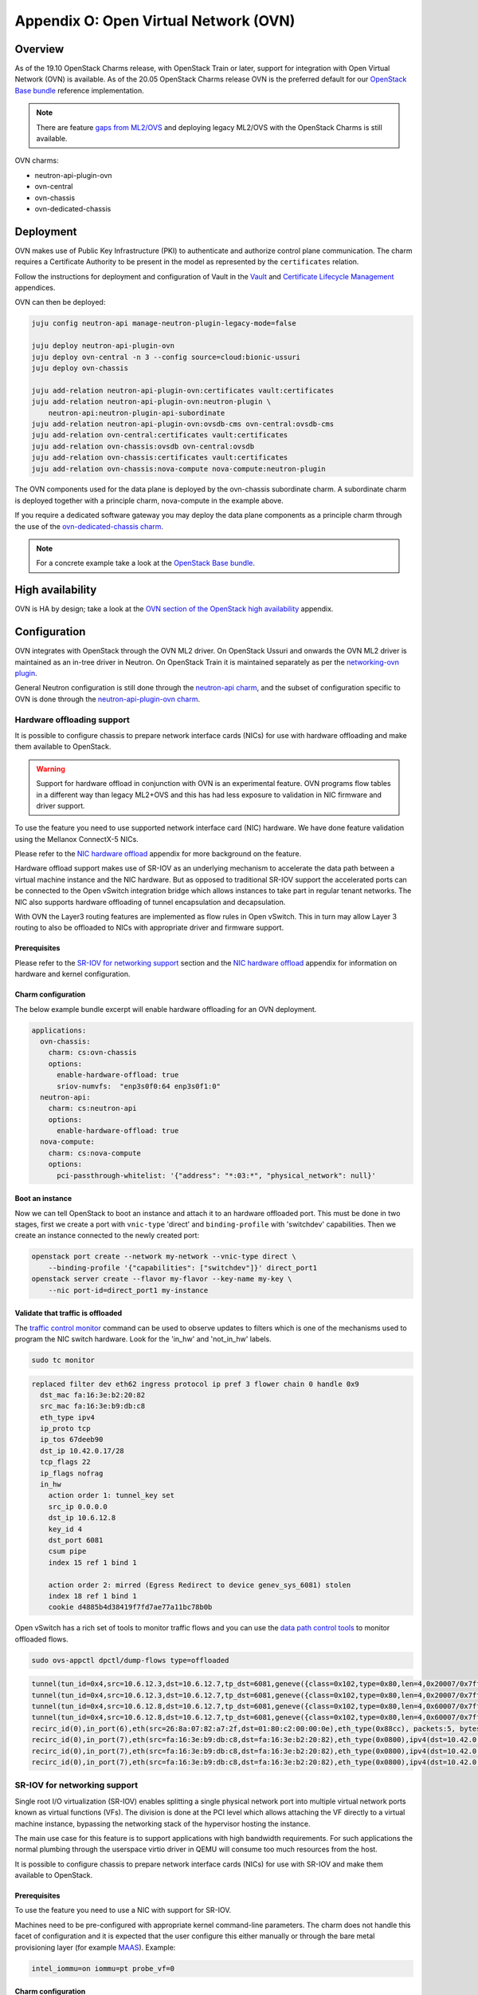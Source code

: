 ======================================
Appendix O: Open Virtual Network (OVN)
======================================

Overview
--------

As of the 19.10 OpenStack Charms release, with OpenStack Train or later,
support for integration with Open Virtual Network (OVN) is available. As of
the 20.05 OpenStack Charms release OVN is the preferred default for our
`OpenStack Base bundle`_ reference implementation.

.. note::

   There are feature `gaps from ML2/OVS`_ and deploying legacy ML2/OVS with
   the OpenStack Charms is still available.

OVN charms:

* neutron-api-plugin-ovn

* ovn-central

* ovn-chassis

* ovn-dedicated-chassis

Deployment
----------

OVN makes use of Public Key Infrastructure (PKI) to authenticate and authorize
control plane communication. The charm requires a Certificate Authority to be
present in the model as represented by the ``certificates`` relation.

Follow the instructions for deployment and configuration of Vault in
the `Vault`_ and `Certificate Lifecycle Management`_ appendices.

OVN can then be deployed:

.. code-block:: none

   juju config neutron-api manage-neutron-plugin-legacy-mode=false

   juju deploy neutron-api-plugin-ovn
   juju deploy ovn-central -n 3 --config source=cloud:bionic-ussuri
   juju deploy ovn-chassis

   juju add-relation neutron-api-plugin-ovn:certificates vault:certificates
   juju add-relation neutron-api-plugin-ovn:neutron-plugin \
       neutron-api:neutron-plugin-api-subordinate
   juju add-relation neutron-api-plugin-ovn:ovsdb-cms ovn-central:ovsdb-cms
   juju add-relation ovn-central:certificates vault:certificates
   juju add-relation ovn-chassis:ovsdb ovn-central:ovsdb
   juju add-relation ovn-chassis:certificates vault:certificates
   juju add-relation ovn-chassis:nova-compute nova-compute:neutron-plugin

The OVN components used for the data plane is deployed by the ovn-chassis
subordinate charm. A subordinate charm is deployed together with a principle
charm, nova-compute in the example above.

If you require a dedicated software gateway you may deploy the data plane
components as a principle charm through the use of the
`ovn-dedicated-chassis charm`_.

.. note::

   For a concrete example take a look at the `OpenStack Base bundle`_.

High availability
-----------------

OVN is HA by design; take a look at the `OVN section of the OpenStack high
availability`_ appendix.

Configuration
-------------

OVN integrates with OpenStack through the OVN ML2 driver. On OpenStack Ussuri
and onwards the OVN ML2 driver is maintained as an in-tree driver in Neutron.
On OpenStack Train it is maintained separately as per the `networking-ovn
plugin`_.

General Neutron configuration is still done through the `neutron-api charm`_,
and the subset of configuration specific to OVN is done through the
`neutron-api-plugin-ovn charm`_.

Hardware offloading support
~~~~~~~~~~~~~~~~~~~~~~~~~~~

It is possible to configure chassis to prepare network interface cards (NICs)
for use with hardware offloading and make them available to OpenStack.

.. warning::

   Support for hardware offload in conjunction with OVN is an experimental
   feature. OVN programs flow tables in a different way than legacy
   ML2+OVS and this has had less exposure to validation in NIC firmware and
   driver support.

To use the feature you need to use supported network interface card (NIC)
hardware. We have done feature validation using the Mellanox ConnectX-5 NICs.

Please refer to the `NIC hardware offload`_ appendix for more background on the
feature.

Hardware offload support makes use of SR-IOV as an underlying mechanism to
accelerate the data path between a virtual machine instance and the NIC
hardware. But as opposed to traditional SR-IOV support the accelerated ports
can be connected to the Open vSwitch integration bridge which allows instances
to take part in regular tenant networks. The NIC also supports hardware
offloading of tunnel encapsulation and decapsulation.

With OVN the Layer3 routing features are implemented as flow rules in Open
vSwitch. This in turn may allow Layer 3 routing to also be offloaded to NICs
with appropriate driver and firmware support.

Prerequisites
^^^^^^^^^^^^^

Please refer to the `SR-IOV for networking support`_ section and the `NIC
hardware offload`_ appendix for information on hardware and kernel
configuration.

Charm configuration
^^^^^^^^^^^^^^^^^^^

The below example bundle excerpt will enable hardware offloading for an OVN
deployment.

.. code-block:: yaml

   applications:
     ovn-chassis:
       charm: cs:ovn-chassis
       options:
         enable-hardware-offload: true
         sriov-numvfs:  "enp3s0f0:64 enp3s0f1:0"
     neutron-api:
       charm: cs:neutron-api
       options:
         enable-hardware-offload: true
     nova-compute:
       charm: cs:nova-compute
       options:
         pci-passthrough-whitelist: '{"address": "*:03:*", "physical_network": null}'

Boot an instance
^^^^^^^^^^^^^^^^

Now we can tell OpenStack to boot an instance and attach it to an hardware
offloaded port. This must be done in two stages, first we create a port with
``vnic-type`` 'direct' and ``binding-profile`` with 'switchdev' capabilities.
Then we create an instance connected to the newly created port:

.. code-block:: none

   openstack port create --network my-network --vnic-type direct \
       --binding-profile '{"capabilities": ["switchdev"]}' direct_port1
   openstack server create --flavor my-flavor --key-name my-key \
       --nic port-id=direct_port1 my-instance

Validate that traffic is offloaded
^^^^^^^^^^^^^^^^^^^^^^^^^^^^^^^^^^

The `traffic control monitor`_ command can be used to observe updates to
filters which is one of the mechanisms used to program the NIC switch hardware.
Look for the 'in_hw' and 'not_in_hw' labels.

.. code-block:: none

   sudo tc monitor

.. code-block:: console

   replaced filter dev eth62 ingress protocol ip pref 3 flower chain 0 handle 0x9
     dst_mac fa:16:3e:b2:20:82
     src_mac fa:16:3e:b9:db:c8
     eth_type ipv4
     ip_proto tcp
     ip_tos 67deeb90
     dst_ip 10.42.0.17/28
     tcp_flags 22
     ip_flags nofrag
     in_hw
       action order 1: tunnel_key set
       src_ip 0.0.0.0
       dst_ip 10.6.12.8
       key_id 4
       dst_port 6081
       csum pipe
       index 15 ref 1 bind 1

       action order 2: mirred (Egress Redirect to device genev_sys_6081) stolen
       index 18 ref 1 bind 1
       cookie d4885b4d38419f7fd7ae77a11bc78b0b

Open vSwitch has a rich set of tools to monitor traffic flows and you can use
the `data path control tools`_ to monitor offloaded flows.

.. code-block:: none

   sudo ovs-appctl dpctl/dump-flows type=offloaded

.. code-block:: console

   tunnel(tun_id=0x4,src=10.6.12.3,dst=10.6.12.7,tp_dst=6081,geneve({class=0x102,type=0x80,len=4,0x20007/0x7fffffff}),flags(+key)),recirc_id(0),in_port(2),eth(src=fa:16:3e:f8:52:5c,dst=00:00:00:00:00:00/01:00:00:00:00:00),eth_type(0x0800),ipv4(proto=6,frag=no),tcp_flags(psh|ack), packets:2, bytes:204, used:5.710s, actions:7
   tunnel(tun_id=0x4,src=10.6.12.3,dst=10.6.12.7,tp_dst=6081,geneve({class=0x102,type=0x80,len=4,0x20007/0x7fffffff}),flags(+key)),recirc_id(0),in_port(2),eth(src=fa:16:3e:f8:52:5c,dst=00:00:00:00:00:00/01:00:00:00:00:00),eth_type(0x0800),ipv4(proto=6,frag=no),tcp_flags(ack), packets:3, bytes:230, used:5.710s, actions:7
   tunnel(tun_id=0x4,src=10.6.12.8,dst=10.6.12.7,tp_dst=6081,geneve({class=0x102,type=0x80,len=4,0x60007/0x7fffffff}),flags(+key)),recirc_id(0),in_port(2),eth(src=fa:16:3e:b2:20:82,dst=00:00:00:00:00:00/01:00:00:00:00:00),eth_type(0x0800),ipv4(proto=6,frag=no),tcp_flags(syn|ack), packets:0, bytes:0, used:6.740s, actions:7
   tunnel(tun_id=0x4,src=10.6.12.8,dst=10.6.12.7,tp_dst=6081,geneve({class=0x102,type=0x80,len=4,0x60007/0x7fffffff}),flags(+key)),recirc_id(0),in_port(2),eth(src=fa:16:3e:b2:20:82,dst=00:00:00:00:00:00/01:00:00:00:00:00),eth_type(0x0800),ipv4(proto=6,frag=no),tcp_flags(ack), packets:180737, bytes:9400154, used:0.000s, actions:7
   recirc_id(0),in_port(6),eth(src=26:8a:07:82:a7:2f,dst=01:80:c2:00:00:0e),eth_type(0x88cc), packets:5, bytes:990, used:14.340s, actions:drop
   recirc_id(0),in_port(7),eth(src=fa:16:3e:b9:db:c8,dst=fa:16:3e:b2:20:82),eth_type(0x0800),ipv4(dst=10.42.0.16/255.255.255.240,proto=6,tos=0/0x3,frag=no),tcp_flags(syn), packets:0, bytes:0, used:6.910s, actions:set(tunnel(tun_id=0x4,dst=10.6.12.8,ttl=64,tp_dst=6081,key6(bad key length 1, expected 0)(01)geneve({class=0x102,type=0x80,len=4,0x70006}),flags(key))),2
   recirc_id(0),in_port(7),eth(src=fa:16:3e:b9:db:c8,dst=fa:16:3e:b2:20:82),eth_type(0x0800),ipv4(dst=10.42.0.16/255.255.255.240,proto=6,tos=0/0x3,frag=no),tcp_flags(ack), packets:935904, bytes:7504070178, used:0.590s, actions:set(tunnel(tun_id=0x4,dst=10.6.12.8,ttl=64,tp_dst=6081,key6(bad key length 1, expected 0)(01)geneve({class=0x102,type=0x80,len=4,0x70006}),flags(key))),2
   recirc_id(0),in_port(7),eth(src=fa:16:3e:b9:db:c8,dst=fa:16:3e:b2:20:82),eth_type(0x0800),ipv4(dst=10.42.0.16/255.255.255.240,proto=6,tos=0/0x3,frag=no),tcp_flags(psh|ack), packets:3873, bytes:31053714, used:0.590s, actions:set(tunnel(tun_id=0x4,dst=10.6.12.8,ttl=64,tp_dst=6081,key6(bad key length 1, expected 0)(01)geneve({class=0x102,type=0x80,len=4,0x70006}),flags(key))),2


SR-IOV for networking support
~~~~~~~~~~~~~~~~~~~~~~~~~~~~~

Single root I/O virtualization (SR-IOV) enables splitting a single physical
network port into multiple virtual network ports known as virtual functions
(VFs). The division is done at the PCI level which allows attaching the VF
directly to a virtual machine instance, bypassing the networking stack of the
hypervisor hosting the instance.

The main use case for this feature is to support applications with high
bandwidth requirements. For such applications the normal plumbing through the
userspace virtio driver in QEMU will consume too much resources from the host.

It is possible to configure chassis to prepare network interface cards (NICs)
for use with SR-IOV and make them available to OpenStack.

Prerequisites
^^^^^^^^^^^^^

To use the feature you need to use a NIC with support for SR-IOV.

Machines need to be pre-configured with appropriate kernel command-line
parameters. The charm does not handle this facet of configuration and it is
expected that the user configure this either manually or through the bare metal
provisioning layer (for example `MAAS`_). Example:

.. code-block:: none

   intel_iommu=on iommu=pt probe_vf=0

Charm configuration
^^^^^^^^^^^^^^^^^^^

Enable SR-IOV, map physical network name 'physnet2' to the physical port named
'enp3s0f0' and create 4 virtual functions on it:

.. code-block:: none

   juju config ovn-chassis enable-sriov=true
   juju config ovn-chassis sriov-device-mappings=physnet2:enp3s0f0
   juju config ovn-chassis sriov-numvfs=enp3s0f0:4

After enabling the virtual functions you should take note of the ``vendor_id``
and ``product_id`` of the virtual functions:

.. code-block:: none

   juju run --application ovn-chassis 'lspci -nn | grep "Virtual Function"'

.. code-block:: console

   03:10.0 Ethernet controller [0200]: Intel Corporation 82599 Ethernet Controller Virtual Function [8086:10ed] (rev 01)
   03:10.2 Ethernet controller [0200]: Intel Corporation 82599 Ethernet Controller Virtual Function [8086:10ed] (rev 01)
   03:10.4 Ethernet controller [0200]: Intel Corporation 82599 Ethernet Controller Virtual Function [8086:10ed] (rev 01)
   03:10.6 Ethernet controller [0200]: Intel Corporation 82599 Ethernet Controller Virtual Function [8086:10ed] (rev 01)

In the above example ``vendor_id`` is '8086' and ``product_id`` is '10ed'.

Add mapping between physical network name, physical port and Open vSwitch
bridge:

.. code-block:: none

   juju config ovn-chassis ovn-bridge-mappings=physnet2:br-ex
   juju config ovn-chassis bridge-interface-mappings br-ex:a0:36:9f:dd:37:a8

.. note::

   The above configuration allows OVN to configure an 'external' port on one
   of the chassis for providing DHCP and metadata to instances connected
   directly to the network through SR-IOV.

For OpenStack to make use of the VFs the ``neutron-sriov-agent`` needs to talk
to RabbitMQ:

.. code:: bash

   juju add-relation ovn-chassis:amqp rabbitmq-server:amqp

OpenStack Nova also needs to know which PCI devices it is allowed to pass
through to instances:

.. code:: bash

   juju config nova-compute pci-passthrough-whitelist='{"vendor_id":"8086", "product_id":"10ed", "physical_network":"physnet2"}'

Boot an instance
^^^^^^^^^^^^^^^^

Now we can tell OpenStack to boot an instance and attach it to an SR-IOV port.
This must be done in two stages, first we create a port with ``vnic-type``
'direct' and then we create an instance connected to the newly created port:

.. code:: bash

   openstack port create --network my-network --vnic-type direct my-port
   openstack server create --flavor my-flavor --key-name my-key \
      --nic port-id=my-port my-instance

DPDK support
~~~~~~~~~~~~

It is possible to configure chassis to use experimental DPDK userspace network
acceleration.

.. note::

   Currently instances are required to be attached to a external network (also
   known as provider network) for connectivity.  OVN supports distributed DHCP
   for provider networks.  For OpenStack workloads use of `Nova config drive`_
   is required to provide metadata to instances.

Prerequisites
^^^^^^^^^^^^^

To use the feature you need to use a supported CPU architecture and network
interface card (NIC) hardware. Please consult the `DPDK supported hardware
page`_.

Machines need to be pre-configured with appropriate kernel command-line
parameters. The charm does not handle this facet of configuration and it is
expected that the user configure this either manually or through the bare metal
provisioning layer (for example `MAAS`_).

Example:

.. code:: bash

   default_hugepagesz=1G hugepagesz=1G hugepages=64 intel_iommu=on iommu=pt

For the communication between the host userspace networking stack and the guest
virtual NIC driver to work the instances need to be configured to use
hugepages. For OpenStack this can be accomplished by `Customizing instance huge
pages allocations`_.

Example:

.. code:: bash

   openstack flavor set m1.large --property hw:mem_page_size=large

By default, the charm will configure Open vSwitch/DPDK to consume one processor
core + 1G of RAM from each NUMA node on the unit being deployed. This can be
tuned using the ``dpdk-socket-memory`` and ``dpdk-socket-cores`` configuration
options.

.. note::

    Please check that the value of dpdk-socket-memory is large enough to
    accommodate the MTU size being used. For more information please refer to
    `DPDK shared memory calculations`_

The userspace kernel driver can be configured using the ``dpdk-driver``
configuration option. See config.yaml for more details.

.. note::

   Changing dpdk related configuration options will trigger a restart of
   Open vSwitch, and subsequently interrupt instance connectivity.

DPDK bonding
^^^^^^^^^^^^

Once Network interface cards are bound to DPDK they will be invisible to the
standard Linux kernel network stack and subsequently it is not possible to use
standard system tools to configure bonding.

For DPDK interfaces the charm supports configuring bonding in Open vSwitch.
This is accomplished through the ``dpdk-bond-mappings`` and
``dpdk-bond-config`` configuration options. Example:

.. code:: yaml

   ovn-chassis:
     options:
       enable-dpdk: True
       bridge-interface-mappings: br-ex:dpdk-bond0
       dpdk-bond-mappings: "dpdk-bond0:00:53:00:00:00:42 dpdk-bond0:00:53:00:00:00:51"
       dpdk-bond-config: ":balance-slb:off:fast"

In this example, the network interface cards associated with the two MAC
addresses provided will be used to build a bond identified by a port named
'dpdk-bond0' which will be attached to the 'br-ex' bridge.

Internal DNS resolution
~~~~~~~~~~~~~~~~~~~~~~~

OVN supports Neutron internal DNS resolution. To configure this:

.. code::

   juju config neutron-api enable-ml2-dns=true
   juju config neutron-api dns-domain=openstack.example.
   juju config neutron-api-plugin-api dns-servers="1.1.1.1 8.8.8.8"

.. note::

   The value for the ``dns-domain`` configuration option must
   not be set to 'openstack.local.' as that will effectively disable the
   feature.

   It is also important to end the string with a '.' (dot).

When you set ``enable-ml2-dns`` to 'true' and set a value for ``dns-domain``,
Neutron will add details such as instance name and DNS domain name to each
individual Neutron port associated with instances. The OVN ML2 driver will
populate the ``DNS`` table of the Northbound and Southbound databases:

.. code::

   # ovn-sbctl list DNS
   _uuid               : 2e149fa8-d27f-4106-99f5-a08f60c443bf
   datapaths           : [b25ed99a-89f1-49cc-be51-d215aa6fb073]
   external_ids        : {dns_id="4c79807e-0755-4d17-b4bc-eb57b93bf78d"}

   records             : {"c-1"="192.0.2.239", "c-1.openstack.example"="192.0.2.239"}

On the chassis, OVN creates flow rules to redirect UDP port 53 packets (DNS)
to the local ``ovn-controller`` process:

.. code::

   cookie=0xdeaffed, duration=77.575s, table=22, n_packets=0, n_bytes=0, idle_age=77, priority=100,udp6,metadata=0x2,tp_dst=53 actions=controller(userdata=00.00.00.06.00.00.00.00.00.01.de.10.00.00.00.64,pause),resubmit(,23)
   cookie=0xdeaffed, duration=77.570s, table=22, n_packets=0, n_bytes=0, idle_age=77, priority=100,udp,metadata=0x2,tp_dst=53 actions=controller(userdata=00.00.00.06.00.00.00.00.00.01.de.10.00.00.00.64,pause),resubmit(,23)

The local ``ovn-controller`` process then decides if it should respond to the
DNS query directly or if it needs to be forwarded to the real DNS server.

External connectivity
~~~~~~~~~~~~~~~~~~~~~

Interface and network to bridge mapping is done through the
`ovn-chassis charm`_.

OVN provides a more flexible way of configuring external Layer3 networking than
the legacy ML2+DVR configuration as OVN does not require every node
(``Chassis`` in OVN terminology) in a deployment to have direct external
connectivity. This plays nicely with Layer3-only datacenter fabrics (RFC 7938).

East/West traffic is distributed by default. North/South traffic is highly
available by default. Liveness detection is done using the Bidirectional
Forwarding Detection (BFD) protocol.

Networks for use with external Layer3 connectivity should have mappings on
chassis located in the vicinity of the datacenter border gateways. Having two
or more chassis with mappings for a Layer3 network will have OVN automatically
configure highly available routers with liveness detection provided by the
Bidirectional Forwarding Detection (BFD) protocol.

Chassis without direct external mapping to a external Layer3 network will
forward traffic through a tunnel to one of the chassis acting as a gateway for
that network.

.. note::

   It is not necessary nor recommended to add mapping for external
   Layer3 networks to all chassis. Doing so will create a scaling problem at
   the physical network layer that needs to be resolved with globally shared
   Layer2 (does not scale) or tunneling at the top-of-rack switch layer (adds
   complexity) and is generally not a recommended configuration.

Example configuration:

.. code:: bash

   juju config neutron-api flat-network-providers=physnet1
   juju config ovn-chassis ovn-bridge-mappings=physnet1:br-provider
   juju config ovn-chassis \
       bridge-interface-mappings='br-provider:00:00:5e:00:00:42 \
                                  br-provider:00:00:5e:00:00:51'
   openstack network create --external --share --provider-network-type flat \
                            --provider-physical-network physnet1 ext-net
   openstack subnet create --network ext-net \
                           --subnet-range 192.0.2.0/24 \
                           --no-dhcp --gateway 192.0.2.1 \
                           ext

Networks for use with external Layer2 connectivity should have mappings present
on all chassis with potential to host the consuming payload.

Usage
-----

Create networks, routers and subnets through the OpenStack API or CLI as you
normally would.

The OVN ML2 driver will translate the OpenStack network constructs into high
level logical rules in the OVN Northbound database.

The ``ovn-northd`` daemon in turn translates this into data in the Southbound
database.

The local ``ovn-controller`` daemon on each chassis consumes these rules and
programs flows in the local Open vSwitch database.

Information queries
~~~~~~~~~~~~~~~~~~~

The OVN databases are configured to use the `Clustered Database Service
Model`_. In this configuration only the leader processes transactions and the
administrative client tools are configured to require a connection to the
leader to operate.

The leader of the Northbound and Southbound databases does not have to coincide
with the charm leader, so before querying databases you must consult the output
of :command:`juju status` to check which unit is the leader of the database you
want to query. Example:

.. code-block:: none

   juju status ovn-central

.. code-block:: console

   Unit            Workload  Agent  Machine  Public address  Ports              Message
   ovn-central/0*  active    idle   0/lxd/5  10.246.114.39   6641/tcp,6642/tcp  Unit is ready (leader: ovnnb_db)
   ovn-central/1   active    idle   1/lxd/4  10.246.114.15   6641/tcp,6642/tcp  Unit is ready (northd: active)
   ovn-central/2   active    idle   2/lxd/2  10.246.114.27   6641/tcp,6642/tcp  Unit is ready (leader: ovnsb_db)

In the above example 'ovn-central/0' is the leader for the Northbound DB,
'ovn-central/1' has the active ``ovn-northd`` daemon and 'ovn-central/2' is the
leader for the Southbound DB.

OVSDB Cluster status
^^^^^^^^^^^^^^^^^^^^

The cluster status as conveyed through :command:`juju status` is updated each
time a hook is run, in some circumstances it may be necessary to get an
immediate view of the current cluster status.

To get an immediate view of the database clusters:

.. code-block:: none

   juju run --application ovn-central 'ovn-appctl -t \
       /var/run/ovn/ovnnb_db.ctl cluster/status OVN_Northbound'
   juju run --application ovn-central 'ovn-appctl -t \
       /var/run/ovn/ovnsb_db.ctl cluster/status OVN_Southbound'

Querying DBs
^^^^^^^^^^^^

To query the individual databases:

.. code-block:: none

   juju run --unit ovn-central/0 'ovn-nbctl show'
   juju run --unit ovn-central/2 'ovn-sbctl show'
   juju run --unit ovn-central/2 'ovn-sbctl lflow-list'

As an alternative you may provide the administrative client tools with
command-line arguments for path to certificates and IP address of servers so
that you can run the client from anywhere:

.. code-block:: none

   ovn-nbctl \
      -p /etc/ovn/key_host \
      -C /etc/ovn/ovn-central.crt \
      -c /etc/ovn/cert_host \
      --db ssl:10.246.114.39:6641,ssl:10.246.114.15:6641,ssl:10.246.114.27:6641 \
      show

Note that for remote administrative write access to the Southbound DB you must
use port number '16642'. This is due to OVN RBAC being enabled on the standard
'6642' port:

.. code-block:: none

   ovn-sbctl \
      -p /etc/ovn/key_host \
      -C /etc/ovn/ovn-central.crt \
      -c /etc/ovn/cert_host \
      --db ssl:10.246.114.39:16642,ssl:10.246.114.15:16642,ssl:10.246.114.27:16642 \
      show

Data plane flow tracing
^^^^^^^^^^^^^^^^^^^^^^^

SSH into one of the chassis units to get access to various diagnostic tools:

.. code-block:: none

   juju ssh ovn-chassis/0

   sudo ovs-vsctl show

   sudo ovs-ofctl -O OpenFlow13 dump-flows br-int

   sudo ovs-appctl -t ovs-vswitchd \
      ofproto/trace br-provider \
      in_port=enp3s0f0,icmp,nw_src=192.0.2.1,nw_dst=192.0.2.100'

   sudo ovn-trace \
      -p /etc/ovn/key_host \
      -C /etc/ovn/ovn-chassis.crt \
      -c /etc/ovn/cert_host \
      --db ssl:10.246.114.39:6642,ssl:10.246.114.15:6642,ssl:10.246.114.27:6642 \
      --ovs ext-net 'inport=="provnet-dde76bc9-0620-44f7-b99a-99cfc66e1095" && \
      eth.src==30:e1:71:5c:7a:b5 && \
      eth.dst==fa:16:3e:f7:15:73 && \
      ip4.src==10.172.193.250 && \
      ip4.dst==10.246.119.8 && \
      icmp4.type==8 && \
      ip.ttl == 64'

.. note::

   OVN makes use of OpenFlow 1.3 or newer and as such the charm configures
   bridges to use these protocols. To be able to successfully use the
   :command:`ovs-ofctl` command you must specify the OpenFlow version as shown
   in the example above.

   You may issue the :command:`ovs-vsctl list bridge` command to show what
   protocols are enabled on the bridges.

Migration from Neutron ML2+OVS to ML2+OVN
-----------------------------------------

MTU considerations
~~~~~~~~~~~~~~~~~~

When migrating from ML2+OVS to ML2+OVN there will be a change of encapsulation
for the tunnels in the overlay network to ``geneve``. A side effect of the
change of encapsulation is that the packets transmitted on the physical network
get larger.

You must examine the existing configuration of network equipment, physical
links on hypervisors and configuration of existing virtual project networks to
determine if there is room for this growth.

Making room for the growth could be accomplished by increasing the MTU
configuration on the physical network equipment and hypervisor physical links.
If this can be done then steps #1 and #9 below can be skipped, where it is
shown how to **reduce** the MTU on all existing cloud instances.

Remember to take any other encapsulation used in your physical network
equipment into account when calculating the MTU (VLAN tags, MPLS labels etc.).

Encapsulation types and their overhead:

+---------------+----------+------------------------+
| Encapsulation | Overhead | Difference from Geneve |
+===============+==========+========================+
| Geneve        | 38 Bytes |                0 Bytes |
+---------------+----------+------------------------+
| VXLAN         | 30 Bytes |                8 Bytes |
+---------------+----------+------------------------+
| GRE           | 22 Bytes |               16 bytes |
+---------------+----------+------------------------+

Confirmation of migration actions
~~~~~~~~~~~~~~~~~~~~~~~~~~~~~~~~~

Many of the actions used for the migration require a confirmation from the
operator by way of the ``i-really-mean-it`` parameter.

This parameter accepts the values 'true' or 'false'. If 'false' the requested
operation will either not be performed, or will be performed in dry-run mode,
if 'true' the requested operation will be performed.

In the examples below the parameter will not be listed, this is deliberate to
avoid accidents caused by cutting and pasting the wrong command into a
terminal.

Prepare for migration
~~~~~~~~~~~~~~~~~~~~~

This section contains the preparation steps that will ensure minimal instance
down time during the migration. Ensure that you have studied them in advance
of the actual migration.

.. important::

   Allow for at least 24 hours to pass between the completion of the
   preparation steps and the commencement of the actual migration steps.
   This is particularly necesseary because depending on your physical network
   configuration, it may be required to reduce the MTU size on all cloud
   instances as part of the migration.

1. Reduce MTU on all instances in the cloud if required

   Please refer to the MTU considerations section above.

   * Instances using DHCP can be controlled centrally by the cloud operator
     by overriding the MTU advertised by the DHCP server.

     .. code-block:: none

         juju config neutron-gateway instance-mtu=1300

         juju config neutron-openvswitch instance-mtu=1300

   * Instances using IPv6 RA or SLAAC will automatically adjust
     their MTU as soon as OVN takes over announcing the RAs.

   * Any instances not using DHCP must be configured manually by the end user of
     the instance.

2. Confirm cloud subnet configuration

   * Confirm that all subnets have IP addresses available for allocation.

     During the migration OVN may create a new port in subnets and allocate an
     IP address to it. Depending on the type of network, this port will be used
     for either the OVN metadata service or for the SNAT address assigned to an
     external router interface.

     .. warning::

        If a subnet has no free IP addresses for allocation the migration will
        fail.

   * Confirm that all subnets have a valid DNS server configuration.

     OVN handles instance access to DNS differently to how ML2+OVS does. Please
     refer to the Internal DNS resolution paragraph in this document for
     details.

     When the subnet ``dns_nameservers`` attribute is empty the OVN DHCP server
     will provide instances with the DNS addresses specified in the
     neutron-api-plugin-ovn ``dns-servers`` configuration option. If any of
     your subnets have the ``dns_nameservers`` attribute set to the IP address
     ML2+OVS used for instance DNS (usually the .2 address of the project
     subnet) you will need to remove this configuration.

3. Make a fresh backup copy of the Neutron database

4. Deploy the OVN components and Vault

   In your Juju model you can have a charm deployed multiple times using
   different application names. In the text below this will be referred to as
   "named application". One example where this is common is for deployments
   with Octavia where it is common to use a separate named application for
   neutron-openvswtich for use with the Octavia units.

   In addition to the central components you should deploy an ovn-chassis
   named application for every neutron-openvswitch named application in your
   deployment. For every neutron-gateway named application you should deploy an
   ovn-dedicated-chassis named application to the same set of machines.

   At this point in time each hypervisor or gateway will have a Neutron
   Open vSwitch (OVS) agent managing the local OVS instance. Network loops
   may occur if an ovn-chassis unit is started as it will also attempt to
   manage OVS. To avoid this, deploy ovn-chassis (or ovn-dedicated-chassis) in
   a paused state by setting the ``new-units-paused`` configuration option to
   'true':

   .. code-block:: none

      juju deploy ovn-central \
         --series focal \
         -n 3 \
         --to lxd:0,lxd:1,lxd:2

      juju deploy ovn-chassis \
         --series focal \
         --config new-units-paused=true \
         --config bridge-interface-mappings='br-provider:00:00:5e:00:00:42' \
         --config ovn-bridge-mappings=physnet1:br-provider

      juju deploy ovn-dedicated-chassis \
         --series focal \
         --config new-units-paused=true \
         --config bridge-interface-mappings='br-provider:00:00:5e:00:00:51' \
         --config ovn-bridge-mappings=physnet1:br-provider \
         -n 2 \
         --to 3,4

      juju deploy --series focal mysql-router vault-mysql-router
      juju deploy --series focal vault

      juju add-relation vault-mysql-router:db-router \
         mysql-innodb-cluster:db-router
      juju add-relation vault-mysql-router:shared-db vault:shared-db

      juju add-relation ovn-central:certificates vault:certificates

      juju add-relation ovn-chassis:certificates vault:certificates
      juju add-relation ovn-chassis:ovsdb ovn-central:ovsdb
      juju add-relation nova-compute:neutron-plugin ovn-chassis:nova-compute

   The values to use for the ``bridge-interface-mappings`` and
   ``ovn-bridge-mappings`` configuration options can be found by looking at
   what is set for the ``data-port`` and ``bridge-mappings`` configuration
   options on the neutron-openvswitch and/or neutron-gateway applications.

   .. note::

      In the above example the placement given with the ``--to`` parameter to
      :command:`juju` is just an example. Your deployment may also have
      multiple named applications of the neutron-openvswitch charm and/or
      mutliple applications related to the neutron-openvswitch named
      applications. You must tailor the commands to fit with your deployments
      topology.

5. Unseal `Vault`_, enable `Certificate Lifecycle Management`_ and
   validate that the services on ovn-central units are running as expected.
   Please refer to the the `Usage`_ section for more information.

Perform migration
~~~~~~~~~~~~~~~~~

6. Change firewall driver to 'openvswitch'

   To be able to successfully clean up after the Neutron agents on hypervisors
   we need to instruct the neutron-openvswitch charm to use the 'openvswitch'
   firewall driver. This is accomplished by setting the ``firewall-driver``
   configuration option to 'openvswitch'.

   .. code-block:: none

      juju config neutron-openvswitch firewall-driver=openvswitch

7. Pause neutron-openvswitch and/or neutron-gateway units.

   If your deployments have two neutron-gateway units and four
   neutron-openvswitch units the sequence of commands would be:

   .. code-block:: none

      juju run-action neutron-gateway/0 pause
      juju run-action neutron-gateway/1 pause
      juju run-action neutron-openvswitch/0 pause
      juju run-action neutron-openvswitch/1 pause
      juju run-action neutron-openvswitch/2 pause
      juju run-action neutron-openvswitch/3 pause

8. Deploy the Neutron OVN plugin application

   .. code-block:: none

      juju deploy neutron-api-plugin-ovn \
         --series focal \
         --config dns-servers=="1.1.1.1 8.8.8.8"

      juju add-relation neutron-api-plugin-ovn:neutron-plugin \
         neutron-api:neutron-plugin-api-subordinate
      juju add-relation neutron-api-plugin-ovn:certificates \
         vault:certificates
      juju add-relation neutron-api-plugin-ovn:ovsdb-cms ovn-central:ovsdb-cms

   The values to use for the ``dns-servers`` configuration option can be
   found by looking at what is set for the ``dns-servers`` configuration
   option on the neutron-openvswitch and/or neutron-gateway applications.

   .. note::

      The plugin will not be activated until the neutron-api
      ``manage-neutron-plugin-legacy-mode`` configuration option is changed in
      step 9.

9. Adjust MTU on overlay networks (if required)

   Now that 24 hours have passed since we reduced the MTU on the instances
   running in the cloud as described in step 1, we can update the MTU setting
   for each individual Neutron network:

   .. code-block:: none

      juju run-action --wait neutron-api-plugin-ovn/0 migrate-mtu

10. Enable the Neutron OVN plugin

    .. code-block:: none

       juju config neutron-api manage-neutron-plugin-legacy-mode=false

    Wait for the deployment to settle.

11. Pause the Neutron API units

    .. code-block:: none

       juju run-action neutron-api/0 pause
       juju run-action neutron-api/1 pause
       juju run-action neutron-api/2 pause

    Wait for the deployment to settle.

12. Perform initial synchronization of the Neutron and OVN databases

    .. code-block:: none

       juju run-action --wait neutron-api-plugin-ovn/0 migrate-ovn-db

13. (Optional) Perform Neutron database surgery to update ``network_type`` of
    overlay networks to 'geneve'.

    At the time of this writing the Neutron OVN ML2 driver will assume that all
    chassis participating in a network are using the 'geneve' tunnel protocol
    and it will ignore the value of the `network_type` field in any
    non-physical network in the Neutron database. It will also ignore the
    `segmentation_id` field and let OVN assign the VNIs.

    The Neutron API currently does not support changing the type of a network,
    so when doing a migration the above described behaviour is actually a
    welcome one.

    However, after the migration is done and all the primary functions are
    working, i.e. packets are forwarded. The end user of the cloud will be left
    with the false impression of their existing 'gre' or 'vxlan' typed networks
    still being operational on said tunnel protocols, while in reality 'geneve'
    is used under the hood.

    The end user will also run into issues with modifying any existing networks
    with `openstack network set` throwing error messages about networks of type
    'gre' or 'vxlan' not being supported.

    After running this action said networks will have their `network_type`
    field changed to 'geneve' which will fix the above described problems.

    .. code-block:: none

       juju run-action --wait neutron-api-plugin-ovn/0 offline-neutron-morph-db

14. Resume the Neutron API units

    .. code-block:: none

       juju run-action neutron-api/0 resume
       juju run-action neutron-api/1 resume
       juju run-action neutron-api/2 resume

    Wait for the deployment to settle.

15. Migrate hypervisors and gateways

    The final step of the migration is to clean up after the Neutron agents
    on the hypervisors/gateways and enable the OVN services so that they can
    reprogram the local Open vSwitch.

    This can be done one gateway / hypervisor at a time or all at once to your
    discretion.

    .. note::

       During the migration instances running on a non-migrated hypervisor will
       not be able to reach instances on the migrated hypervisors.

    .. caution::

       When migrating a cloud with Neutron ML2+OVS+DVR+SNAT topology care should
       be taken to take into account on which hypervisors essential agents are
       running to minimize downtime for any instances on other hypervisors with
       dependencies on them.

    .. code-block:: none

       juju run-action --wait neutron-openvswitch/0 cleanup
       juju run-action --wait ovn-chassis/0 resume

       juju run-action --wait neutron-gateway/0 cleanup
       juju run-action --wait ovn-dedicated-chassis/0 resume

16. Post migration tasks

    Remove the now redundant Neutron ML2+OVS agents from hypervisors and
    any dedicated gateways as well as the neutron-gateway and
    neutron-openvswitch applications from the Juju model:

    .. code-block:: none

       juju run --application neutron-gateway '\
          apt remove -y neutron-dhcp-agent neutron-l3-agent \
          neutron-metadata-agent neutron-openvswitch-agent'

       juju remove-application neutron-gateway

       juju run --application neutron-openvswitch '\
          apt remove -y neutron-dhcp-agent neutron-l3-agent \
          neutron-metadata-agent neutron-openvswitch-agent'

       juju remove-application neutron-openvswitch

    Remove the now redundant Neutron ML2+OVS agents from the Neutron database:

    .. code-block:: none

       openstack network agent list
       openstack network agent delete ...

.. LINKS
.. _Vault: app-vault
.. _Certificate Lifecycle Management: app-certificate-management
.. _Toward Convergence of ML2+OVS+DVR and OVN: http://specs.openstack.org/openstack/neutron-specs/specs/ussuri/ml2ovs-ovn-convergence.html
.. _ovn-dedicated-chassis charm: https://jaas.ai/u/openstack-charmers/ovn-dedicated-chassis/
.. _networking-ovn plugin: https://docs.openstack.org/networking-ovn/latest/
.. _neutron-api charm: https://jaas.ai/neutron-api/
.. _neutron-api-plugin-ovn charm: https://jaas.ai/u/openstack-charmers/neutron-api-plugin-ovn/
.. _ovn-chassis charm: https://jaas.ai/u/openstack-charmers/ovn-chassis/
.. _OpenStack Base bundle: https://github.com/openstack-charmers/openstack-bundles/tree/master/development/openstack-base-bionic-ussuri-ovn
.. _gaps from ML2/OVS: https://docs.openstack.org/neutron/latest/ovn/gaps.html
.. _OVN section of the OpenStack high availability: app-ha#ovn
.. _OpenStack Charms Deployment Guide: https://docs.openstack.org/project-deploy-guide/charm-deployment-guide/latest/
.. _Nova config drive: https://docs.openstack.org/nova/latest/user/metadata.html#config-drives
.. _DPDK supported hardware page: http://core.dpdk.org/supported/
.. _MAAS: https://maas.io/
.. _Customizing instance huge pages allocations: https://docs.openstack.org/nova/latest/admin/huge-pages.html#customizing-instance-huge-pages-allocations
.. _NIC hardware offload: app-hardware-offload
.. _SR-IOV for networking support: app-ovn.html#sr-iov-for-networking-support
.. _traffic control monitor: http://manpages.ubuntu.com/manpages/focal/man8/tc.8.html#monitor
.. _data path control tools: http://manpages.ubuntu.com/manpages/focal/man8/ovs-dpctl.8.html
.. _Clustered Database Service Model: http://docs.openvswitch.org/en/latest/ref/ovsdb.7/#clustered-database-service-model
.. _DPDK shared memory calculations: https://docs.openvswitch.org/en/latest/topics/dpdk/memory/#shared-memory-calculations
.. _Usage: app-ovn#usage
